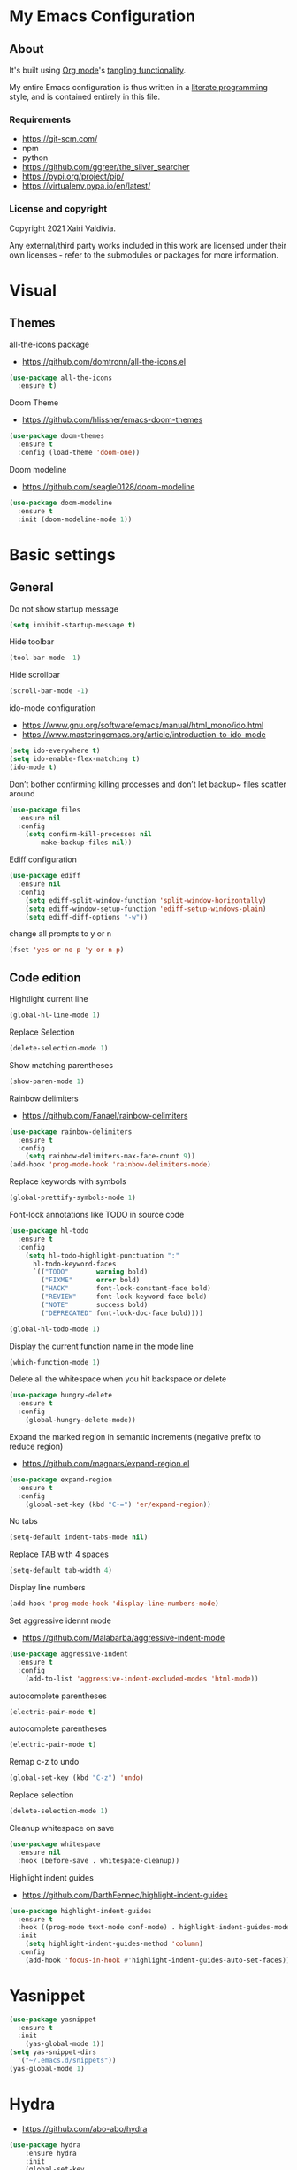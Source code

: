 #+STARTUP: overview
#+PROPERTY: header-args :comments yes :results silent
* My Emacs Configuration
** About
It's built using [[http://orgmode.org][Org mode]]'s [[http://orgmode.org/manual/Extracting-source-code.html#Extracting-source-code][tangling functionality]].

My entire Emacs configuration is thus written in a [[https://en.wikipedia.org/wiki/Literate_programming][literate programming]] style,
and is contained entirely in this file.

*** Requirements
- [[https://git-scm.com/]]
- npm
- python
- [[https://github.com/ggreer/the_silver_searcher]]
- https://pypi.org/project/pip/
- [[https://virtualenv.pypa.io/en/latest/]]

*** License and copyright

Copyright 2021 Xairi Valdivia.

Any external/third party works included in this work are licensed under
their own licenses - refer to the submodules or packages for more
information.

* Visual
** Themes
all-the-icons package
- https://github.com/domtronn/all-the-icons.el
#+BEGIN_SRC emacs-lisp
(use-package all-the-icons
  :ensure t)
#+END_SRC

Doom Theme
- https://github.com/hlissner/emacs-doom-themes
#+BEGIN_SRC emacs-lisp
  (use-package doom-themes
    :ensure t
    :config (load-theme 'doom-one))
#+END_SRC

Doom modeline
- https://github.com/seagle0128/doom-modeline
#+BEGIN_SRC emacs-lisp
(use-package doom-modeline
  :ensure t
  :init (doom-modeline-mode 1))
#+END_SRC

* Basic settings
** General
Do not show startup message
#+BEGIN_SRC emacs-lisp
(setq inhibit-startup-message t)
#+END_SRC

Hide toolbar
#+BEGIN_SRC emacs-lisp
(tool-bar-mode -1)
#+END_SRC

Hide scrollbar
#+BEGIN_SRC emacs-lisp
(scroll-bar-mode -1)
#+END_SRC

ido-mode configuration
- https://www.gnu.org/software/emacs/manual/html_mono/ido.html
- https://www.masteringemacs.org/article/introduction-to-ido-mode
#+BEGIN_SRC emacs-lisp
(setq ido-everywhere t)
(setq ido-enable-flex-matching t)
(ido-mode t)
#+END_SRC

Don’t bother confirming killing processes and don’t let backup~ files scatter around
#+BEGIN_SRC emacs-lisp
(use-package files
  :ensure nil
  :config
    (setq confirm-kill-processes nil
        make-backup-files nil))
#+END_SRC

Ediff configuration
#+BEGIN_SRC emacs-lisp
(use-package ediff
  :ensure nil
  :config
    (setq ediff-split-window-function 'split-window-horizontally)
    (setq ediff-window-setup-function 'ediff-setup-windows-plain)
    (setq ediff-diff-options "-w"))
#+END_SRC

change all prompts to y or n
#+BEGIN_SRC emacs-lisp
(fset 'yes-or-no-p 'y-or-n-p)
#+END_SRC

** Code edition
Hightlight current line
#+BEGIN_SRC emacs-lisp
(global-hl-line-mode 1)
#+END_SRC

Replace Selection
#+BEGIN_SRC emacs-lisp
(delete-selection-mode 1)
#+END_SRC

Show matching parentheses
#+BEGIN_SRC emacs-lisp
(show-paren-mode 1)
#+END_SRC

Rainbow delimiters
- https://github.com/Fanael/rainbow-delimiters
#+BEGIN_SRC emacs-lisp
(use-package rainbow-delimiters
  :ensure t
  :config
    (setq rainbow-delimiters-max-face-count 9))
(add-hook 'prog-mode-hook 'rainbow-delimiters-mode)
#+END_SRC

Replace keywords with symbols
#+BEGIN_SRC emacs-lisp
(global-prettify-symbols-mode 1)
#+END_SRC

Font-lock annotations like TODO in source code
#+BEGIN_SRC emacs-lisp
(use-package hl-todo
  :ensure t
  :config
    (setq hl-todo-highlight-punctuation ":"
      hl-todo-keyword-faces
      `(("TODO"       warning bold)
        ("FIXME"      error bold)
        ("HACK"       font-lock-constant-face bold)
        ("REVIEW"     font-lock-keyword-face bold)
        ("NOTE"       success bold)
        ("DEPRECATED" font-lock-doc-face bold))))

(global-hl-todo-mode 1)
#+END_SRC

Display the current function name in the mode line
#+BEGIN_SRC emacs-lisp
(which-function-mode 1)
#+END_SRC


Delete all the whitespace when you hit backspace or delete
#+BEGIN_SRC emacs-lisp
(use-package hungry-delete
  :ensure t
  :config
    (global-hungry-delete-mode))
#+END_SRC

Expand the marked region in semantic increments (negative prefix to reduce region)
- https://github.com/magnars/expand-region.el
#+BEGIN_SRC emacs-lisp
(use-package expand-region
  :ensure t
  :config
    (global-set-key (kbd "C-=") 'er/expand-region))
#+END_SRC

No tabs
#+BEGIN_SRC emacs-lisp
(setq-default indent-tabs-mode nil)
#+END_SRC

Replace TAB with 4 spaces
#+BEGIN_SRC emacs-lisp
(setq-default tab-width 4)
#+END_SRC

Display line numbers
#+BEGIN_SRC emacs-lisp
(add-hook 'prog-mode-hook 'display-line-numbers-mode)
#+END_SRC

Set aggressive idennt mode
- https://github.com/Malabarba/aggressive-indent-mode
#+BEGIN_SRC emacs-lisp
(use-package aggressive-indent
  :ensure t
  :config
    (add-to-list 'aggressive-indent-excluded-modes 'html-mode))
#+END_SRC

autocomplete parentheses
#+BEGIN_SRC emacs-lisp
(electric-pair-mode t)
#+END_SRC

autocomplete parentheses
#+BEGIN_SRC emacs-lisp
(electric-pair-mode t)
#+END_SRC

Remap c-z to undo
#+BEGIN_SRC emacs-lisp
(global-set-key (kbd "C-z") 'undo)
#+END_SRC

Replace selection
#+BEGIN_SRC emacs-lisp
(delete-selection-mode 1)
#+END_SRC

Cleanup whitespace on save
#+BEGIN_SRC emacs-lisp
(use-package whitespace
  :ensure nil
  :hook (before-save . whitespace-cleanup))
#+END_SRC

Highlight indent guides
- https://github.com/DarthFennec/highlight-indent-guides
#+BEGIN_SRC emacs-lisp
(use-package highlight-indent-guides
  :ensure t
  :hook ((prog-mode text-mode conf-mode) . highlight-indent-guides-mode)
  :init
    (setq highlight-indent-guides-method 'column)
  :config
    (add-hook 'focus-in-hook #'highlight-indent-guides-auto-set-faces))
#+END_SRC

* Yasnippet

#+BEGIN_SRC emacs-lisp
(use-package yasnippet
  :ensure t
  :init
    (yas-global-mode 1))
(setq yas-snippet-dirs
  '("~/.emacs.d/snippets"))
(yas-global-mode 1)
#+END_SRC
* Hydra
- https://github.com/abo-abo/hydra
#+BEGIN_SRC emacs-lisp
(use-package hydra
    :ensure hydra
    :init
    (global-set-key
    (kbd "C-x t")
        (defhydra toggle (:color blue)
          "toggle"
          ("a" abbrev-mode "abbrev")
          ("s" flyspell-mode "flyspell")
          ("d" toggle-debug-on-error "debug")
          ("c" fci-mode "fCi")
          ("f" auto-fill-mode "fill")
          ("t" toggle-truncate-lines "truncate")
          ("w" whitespace-mode "whitespace")
          ("q" nil "cancel")))
    (global-set-key
     (kbd "C-x j")
     (defhydra gotoline
       ( :pre (linum-mode 1)
          :post (linum-mode -1))
       "goto"
       ("t" (lambda () (interactive)(move-to-window-line-top-bottom 0)) "top")
       ("b" (lambda () (interactive)(move-to-window-line-top-bottom -1)) "bottom")
       ("m" (lambda () (interactive)(move-to-window-line-top-bottom)) "middle")
       ("e" (lambda () (interactive)(end-of-buffer)) "end")
       ("c" recenter-top-bottom "recenter")
       ("n" next-line "down")
       ("p" (lambda () (interactive) (forward-line -1))  "up")
       ("g" goto-line "goto-line")
       ))
    (global-set-key
     (kbd "C-c t")
     (defhydra hydra-global-org (:color blue)
       "Org"
       ("t" org-timer-start "Start Timer")
       ("s" org-timer-stop "Stop Timer")
       ("r" org-timer-set-timer "Set Timer") ; This one requires you be in an orgmode doc, as it sets the timer for the header
       ("p" org-timer "Print Timer") ; output timer value to buffer
       ("w" (org-clock-in '(4)) "Clock-In") ; used with (org-clock-persistence-insinuate) (setq org-clock-persist t)
       ("o" org-clock-out "Clock-Out") ; you might also want (setq org-log-note-clock-out t)
       ("j" org-clock-goto "Clock Goto") ; global visit the clocked task
       ("c" org-capture "Capture") ; Don't forget to define the captures you want http://orgmode.org/manual/Capture.html
         ("l" (or )rg-capture-goto-last-stored "Last Capture"))

     ))

(defhydra multiple-cursors-hydra (:hint nil)
  "
     ^Up^            ^Down^        ^Other^
----------------------------------------------
[_p_]   Next    [_n_]   Next    [_l_] Edit lines
[_P_]   Skip    [_N_]   Skip    [_a_] Mark all
[_M-p_] Unmark  [_M-n_] Unmark  [_r_] Mark by regexp
^ ^             ^ ^             [_q_] Quit
"
  ("l" mc/edit-lines :exit t)
  ("a" mc/mark-all-like-this :exit t)
  ("n" mc/mark-next-like-this)
  ("N" mc/skip-to-next-like-this)
  ("M-n" mc/unmark-next-like-this)
  ("p" mc/mark-previous-like-this)
  ("P" mc/skip-to-previous-like-this)
  ("M-p" mc/unmark-previous-like-this)
  ("r" mc/mark-all-in-region-regexp :exit t)
  ("q" nil)

  ("<mouse-1>" mc/add-cursor-on-click)
  ("<down-mouse-1>" ignore)
  ("<drag-mouse-1>" ignore))
#+END_SRC
* Git
** Magit
- https://github.com/magit/magit
#+BEGIN_SRC emacs-lisp
(use-package magit
  :ensure t
  :init
  (progn
  (bind-key "C-x g" 'magit-status)
  ))
#+END_SRC

** git-gutter
- https://github.com/emacsorphanage/git-gutter
#+BEGIN_SRC emacs-lisp
(use-package git-gutter
    :ensure t
    :init
      (global-git-gutter-mode +1))

  (global-set-key (kbd "M-g M-g") 'hydra-git-gutter/body)
  (defhydra hydra-git-gutter (:body-pre (git-gutter-mode 1)
    :hint nil)
  "
  Git gutter:
  _j_: next hunk        _s_tage hunk     _q_uit
  _k_: previous hunk    _r_evert hunk    _Q_uit and deactivate git-gutter
  ^ ^                   _p_opup hunk
  _h_: first hunk
  _l_: last hunk        set start _R_evision
"
  ("j" git-gutter:next-hunk)
  ("k" git-gutter:previous-hunk)
  ("h" (progn (goto-char (point-min))
              (git-gutter:next-hunk 1)))
  ("l" (progn (goto-char (point-min))
              (git-gutter:previous-hunk 1)))
  ("s" git-gutter:stage-hunk)
  ("r" git-gutter:revert-hunk)
  ("p" git-gutter:popup-hunk)
  ("R" git-gutter:set-start-revision)
  ("q" nil :color blue)
  ("Q" (progn (git-gutter-mode -1)
              ;; git-gutter-fringe doesn't seem to
              ;; clear the markup right away
              (sit-for 0.1)
              (git-gutter:clear))
       :color blue))
#+END_SRC

** Time machine
- https://github.com/emacsmirror/git-timemachine
#+BEGIN_SRC emacs-lisp
(use-package git-timemachine
  :ensure t)
#+END_SRC

** gitignore
Gitignore mode
- https://github.com/magit/git-modes
#+BEGIN_SRC emacs-lisp
(use-package gitignore-mode
  :ensure t)
#+END_SRC
Gitignore templates
- https://github.com/xuchunyang/gitignore-templates.el
#+BEGIN_SRC emacs-lisp
(use-package gitignore-templates
  :ensure t)
#+END_SRC
* Projectile
- https://github.com/bbatsov/projectile
#+BEGIN_SRC emacs-lisp
(use-package projectile
      :ensure t
      :bind ("C-c p" . projectile-command-map)
      :config
      (projectile-global-mode)
      (setq projectile-completion-system 'ivy)
      (setq projectile-globally-ignored-directories
      (cl-union projectile-globally-ignored-directories
      '(".git"
      "node_modules"
      "venv")))
      (setq projectile-globally-ignored-files
          (cl-union projectile-globally-ignored-files
              '(".DS_Store"
              "*.gz"
              "*.pyc"
              "*.png"
              "*.jpg"
              "*.jar"
              "*.svg"
              "*.tgz"
              "*.zip")))
)
#+END_SRC
* Treemacs
Treemacs configuration
- https://github.com/Alexander-Miller/treemacs
#+BEGIN_SRC emacs-lisp
  (use-package treemacs
    :ensure t
    :defer t
    :init
    (with-eval-after-load 'winum
      (define-key winum-keymap (kbd "M-0") #'treemacs-select-window))
    :config
    (progn
    (setq treemacs-collapse-dirs                 (if treemacs-python-executable 3 0)
    treemacs-deferred-git-apply-delay      0.5
            treemacs-directory-name-transformer    #'identity
            treemacs-display-in-side-window        t
            treemacs-eldoc-display                 t
            treemacs-file-event-delay              5000
            treemacs-file-extension-regex          treemacs-last-period-regex-value
            treemacs-file-follow-delay             0.2
            treemacs-file-name-transformer         #'identity
            treemacs-follow-after-init             t
            treemacs-git-command-pipe              ""
            treemacs-goto-tag-strategy             'refetch-index
            treemacs-indentation                   2
            treemacs-indentation-string            " "
            treemacs-is-never-other-window         nil
            treemacs-max-git-entries               5000
            treemacs-missing-project-action        'ask
            treemacs-move-forward-on-expand        nil
            treemacs-no-png-images                 nil
            treemacs-no-delete-other-windows       t
            treemacs-project-follow-cleanup        nil
            treemacs-persist-file                  (expand-file-name ".cache/treemacs-persist" user-emacs-directory)
            treemacs-position                      'left
            treemacs-read-string-input             'from-child-frame
            treemacs-recenter-distance             0.1
            treemacs-recenter-after-file-follow    nil
            treemacs-recenter-after-tag-follow     nil
            treemacs-recenter-after-project-jump   'always
            treemacs-recenter-after-project-expand 'on-distance
            treemacs-show-cursor                   nil
            treemacs-show-hidden-files             t
            treemacs-silent-filewatch              nil
            treemacs-silent-refresh                nil
            treemacs-sorting                       'alphabetic-asc
            treemacs-space-between-root-nodes      t
            treemacs-tag-follow-cleanup            t
            treemacs-tag-follow-delay              1.5
            treemacs-user-mode-line-format         nil
            treemacs-user-header-line-format       nil
            treemacs-width                         35
            treemacs-workspace-switch-cleanup      nil)
            (treemacs-follow-mode -1)
            (treemacs-filewatch-mode t))

            :bind
            (:map global-map
            ([f8]        . treemacs)
            ([f9]        . treemacs-projectile)
            ("M-0"       . treemacs-select-window)
            ("C-c 1"     . treemacs-delete-other-windows))
)
(use-package treemacs-magit
  :after (treemacs magit)
  :ensure t)
#+END_SRC
* Windows Management
** Ace-window
- https://github.com/abo-abo/ace-window
#+BEGIN_SRC emacs-lisp
(use-package ace-window
    :ensure t)
(global-set-key (kbd "M-o") 'ace-window)
(setq aw-background nil)
(defvar aw-dispatch-alist
  '((?x aw-delete-window "Delete Window")
    (?m aw-swap-window "Swap Windows")
    (?M aw-move-window "Move Window")
    (?c aw-copy-window "Copy Window")
    (?j aw-switch-buffer-in-window "Select Buffer")
    (?n aw-flip-window)
    (?u aw-switch-buffer-other-window "Switch Buffer Other Window")
    (?c aw-split-window-fair "Split Fair Window")
    (?v aw-split-window-vert "Split Vert Window")
    (?b aw-split-window-horz "Split Horz Window")
    (?o delete-other-windows "Delete Other Windows")
    (?? aw-show-dispatch-help))
  "List of actions for `aw-dispatch-default'.")
#+END_SRC
* Development
Flycheck
- https://www.flycheck.org/en/latest/
#+BEGIN_SRC emacs-lisp
(use-package flycheck
  :ensure t
  :init
  (global-flycheck-mode))
#+END_SRC

Company
- https://company-mode.github.io/
#+BEGIN_SRC emacs-lisp
(use-package company
  :ensure t
  :init
  (add-hook 'after-init-hook 'global-company-mode))
#+END_SRC

Company box
- https://github.com/sebastiencs/company-box
#+BEGIN_SRC emacs-lisp
(use-package company-box
  :ensure t
  :hook (company-mode . company-box-mode))
#+END_SRC
** Lsp mode
- https://emacs-lsp.github.io/lsp-mode/
#+BEGIN_SRC emacs-lisp
(use-package lsp-mode
  :ensure t
  :commands (lsp lsp-deferred)
  :init
  (setq lsp-keymap-prefix "C-c l"))
#+END_SRC

** Languages
*** Python
#+BEGIN_SRC emacs-lisp
(setq py-python-command "python3")
(setq python-shell-interpreter "python3")
(use-package elpy
   :ensure t
   :config
     (elpy-enable))

(use-package py-autopep8
 :ensure t)
(add-hook 'elpy-mode-hook 'py-autopep8-enable-on-save)
#+END_SRC
* Swiper / Ivy / Counsel
Swiper gives us a really efficient incremental search with regular expressions and Ivy / Counsel replace a lot of ido or helms completion functionality
- https://github.com/abo-abo/swiper
Counsel
#+BEGIN_SRC emacs-lisp
(use-package counsel
  :ensure t
  :bind
  (("M-y" . counsel-yank-pop)
  :map ivy-minibuffer-map
  ("M-y" . ivy-next-line)))
#+END_SRC

Ivy
#+BEGIN_SRC emacs-lisp
(use-package ivy
  :ensure t
  :diminish (ivy-mode)
  :bind (("C-x b" . ivy-switch-buffer))
  :config
  (ivy-mode 1)
  (setq ivy-use-virtual-buffers t)
  (setq ivy-count-format "%d/%d ")
  (setq ivy-display-style 'fancy))
#+END_SRC

Counsel
#+BEGIN_SRC emacs-lisp
(use-package swiper
:ensure t
:bind (("C-s" . swiper)
   ("C-r" . swiper)
   ("C-c C-r" . ivy-resume)
   ("M-x" . counsel-M-x)
   ("C-x C-f" . counsel-find-file)
)
:config
(progn
  (ivy-mode 1)
  (setq ivy-use-virtual-buffers t)
  (setq ivy-display-style 'fancy)
  (define-key read-expression-map (kbd "C-r") 'counsel-expression-history)
  ))
#+END_SRC
* Searching
Silver search
- https://github.com/Wilfred/ag.el
#+BEGIN_SRC emacs-lisp
(use-package ag
    :ensure t)
(setq ag-highlight-search t)
#+END_SRC

Anzu package
- https://github.com/emacsorphanage/anzu
#+BEGIN_SRC emacs-lisp
(use-package anzu
    :ensure t)
(global-anzu-mode +1)
(global-set-key [remap query-replace] 'anzu-query-replace)
(global-set-key [remap query-replace-regexp] 'anzu-query-replace-regexp)
(set-face-attribute 'anzu-mode-line nil
                    :foreground "yellow" :weight 'bold)
(custom-set-variables
 '(anzu-mode-lighter "")
 '(anzu-deactivate-region t)
 '(anzu-search-threshold 1000)
 '(anzu-replace-threshold 50)
 '(anzu-replace-to-string-separator " => "))
#+END_SRC
* Org mode
Ideas taken from:
- https://zzamboni.org/post/beautifying-org-mode-in-emacs/
We ask org-mode to hide the emphasis markup (e.g. /.../ for italics, *...* for bold, etc.)
#+BEGIN_SRC emacs-lisp
(setq org-hide-emphasis-markers t)
#+END_SRC

Set up a font-lock substitution for list markers by replacing them with a centered-dot character
#+BEGIN_SRC emacs-lisp
(font-lock-add-keywords 'org-mode
  '(("^ *\\([-]\\) "
  (0 (prog1 () (compose-region (match-beginning 1) (match-end 1) "•"))))))
#+END_SRC

org-bullets
#+BEGIN_SRC emacs-lisp
(use-package org-bullets
  :ensure t
  :config
  (add-hook 'org-mode-hook (lambda () (org-bullets-mode 1))))
#+END_SRC

fonts
#+BEGIN_SRC emacs-lisp
  (let* ((variable-tuple
            (cond ((x-list-fonts "ETBembo")         '(:font "ETBembo"))
                  ((x-list-fonts "Source Sans Pro") '(:font "Source Sans Pro"))
                  ((x-list-fonts "Lucida Grande")   '(:font "Lucida Grande"))
                  ((x-list-fonts "Verdana")         '(:font "Verdana"))
                  ((x-family-fonts "Sans Serif")    '(:family "Sans Serif"))
                  (nil (warn "Cannot find a Sans Serif Font.  Install Source Sans Pro."))))
           (base-font-color     (face-foreground 'default nil 'default))
           (headline           `(:inherit default :weight bold :foreground ,base-font-color)))

      (custom-theme-set-faces 'user
       `(org-level-8 ((t (,@headline ,@variable-tuple))))
       `(org-level-7 ((t (,@headline ,@variable-tuple))))
       `(org-level-6 ((t (,@headline ,@variable-tuple))))
       `(org-level-5 ((t (,@headline ,@variable-tuple))))
       `(org-level-4 ((t (,@headline ,@variable-tuple :height 1.1))))
       `(org-level-3 ((t (,@headline ,@variable-tuple :height 1.25))))
       `(org-level-2 ((t (,@headline ,@variable-tuple :height 1.3))))
       `(org-level-1 ((t (,@headline ,@variable-tuple :height 1.5))))
       `(org-document-title ((t (,@headline ,@variable-tuple :height 2.0 :underline nil))))))
#+END_SRC

Emacs already includes support for displaying proportional fonts with the variable-pitch-mode
we set specific fonts for each case
#+BEGIN_SRC emacs-lisp
(custom-theme-set-faces
   'user
   '(variable-pitch ((t (:family "ETBembo" :height 120 :weight thin))))
   '(fixed-pitch ((t ( :family "Fira Code Retina" :height 100)))))
(add-hook 'org-mode-hook 'variable-pitch-mode)
#+END_SRC

Use long lines and visual-line-mode
#+BEGIN_SRC emacs-lisp
(add-hook 'org-mode-hook 'visual-line-mode)
#+END_SRC

Configure faces for specific Org elements
#+BEGIN_SRC emacs-lisp
(custom-theme-set-faces
   'user
   '(org-block ((t (:inherit fixed-pitch))))
   '(org-code ((t (:inherit (shadow fixed-pitch)))))
   '(org-document-info ((t (:foreground "dark orange"))))
   '(org-document-info-keyword ((t (:inherit (shadow fixed-pitch)))))
   '(org-indent ((t (:inherit (org-hide fixed-pitch)))))
   '(org-link ((t (:foreground "royal blue" :underline t))))
   '(org-meta-line ((t (:inherit (font-lock-comment-face fixed-pitch)))))
   '(org-property-value ((t (:inherit fixed-pitch))) t)
   '(org-special-keyword ((t (:inherit (font-lock-comment-face fixed-pitch)))))
   '(org-table ((t (:inherit fixed-pitch :foreground "#83a598"))))
   '(org-tag ((t (:inherit (shadow fixed-pitch) :weight bold :height 0.8))))
   '(org-verbatim ((t (:inherit (shadow fixed-pitch))))))
#+END_SRC
